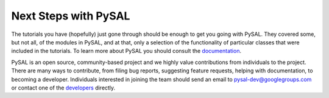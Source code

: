  
Next Steps with PySAL
---------------------

The tutorials you have (hopefully) just gone through should be enough to
get you going with PySAL.  They covered some, but not all, of the
modules in PySAL, and at that, only a selection of the functionality of
particular classes that were included in the tutorials. To learn more about
PySAL you should consult the `documentation <../../library/index.html>`_.


PySAL is an open source, community-based project and we highly value contributions
from individuals to the project. There are many ways to contribute, from filing
bug reports, suggesting feature requests, helping with documentation, to
becoming a developer. Individuals interested in joining the team should send an
email to pysal-dev@googlegroups.com or contact one of the `developers <https://github.com/pysal/pysal/graphs/contributors>`_
directly.
